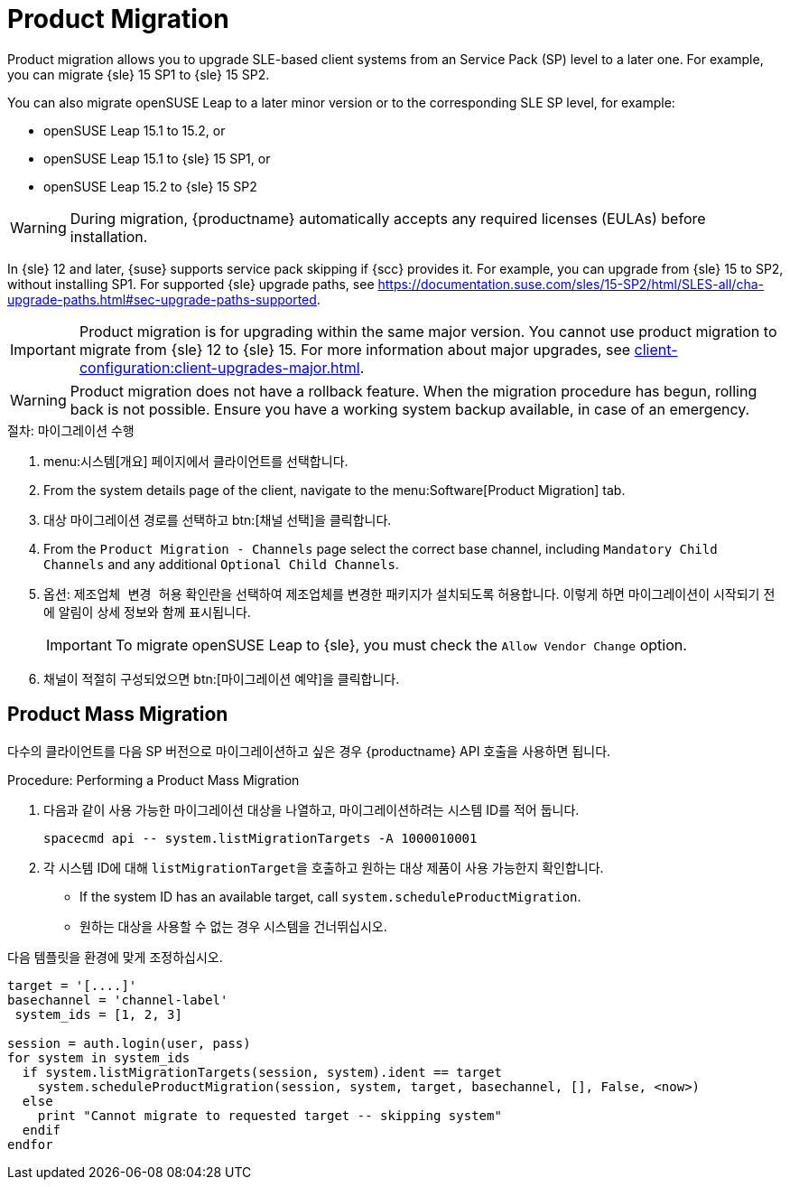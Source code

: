 [[client-upgrades-spmigration]]
= Product Migration

Product migration allows you to upgrade SLE-based client systems from an Service Pack (SP) level to a later one. For example, you can migrate {sle}{nbsp}15{nbsp}SP1 to {sle}{nbsp}15{nbsp}SP2.

You can also migrate openSUSE Leap to a later minor version or to the corresponding SLE SP level, for example:

* openSUSE Leap 15.1 to 15.2, or
* openSUSE Leap 15.1 to {sle} 15 SP1, or
* openSUSE Leap 15.2 to {sle} 15 SP2

[WARNING]
====
During migration, {productname} automatically accepts any required licenses (EULAs) before installation.
====

In {sle}{nbsp}12 and later, {suse} supports service pack skipping if {scc} provides it. For example, you can upgrade from {sle}{nbsp}15 to SP2, without installing SP1. For supported {sle} upgrade paths, see https://documentation.suse.com/sles/15-SP2/html/SLES-all/cha-upgrade-paths.html#sec-upgrade-paths-supported.



[IMPORTANT]
====
Product migration is for upgrading within the same major version. You cannot use product migration to migrate from {sle}{nbsp}12 to {sle}{nbsp}15. For more information about major upgrades, see xref:client-configuration:client-upgrades-major.adoc[].
====


[WARNING]
====
Product migration does not have a rollback feature. When the migration procedure has begun, rolling back is not possible. Ensure you have a working system backup available, in case of an emergency.
====



.절차: 마이그레이션 수행
. menu:시스템[개요] 페이지에서 클라이언트를 선택합니다.
. From the system details page of the client, navigate to the menu:Software[Product Migration] tab.
. 대상 마이그레이션 경로를 선택하고 btn:[채널 선택]을 클릭합니다.
. From the [guimenu]``Product Migration - Channels`` page select the correct base channel, including ``Mandatory Child Channels`` and any additional ``Optional Child Channels``.
. 옵션: [guimenu]``제조업체 변경 허용`` 확인란을 선택하여 제조업체를 변경한 패키지가 설치되도록 허용합니다. 이렇게 하면 마이그레이션이 시작되기 전에 알림이 상세 정보와 함께 표시됩니다.
+
[IMPORTANT]
====
To migrate openSUSE Leap to {sle}, you must check the [guimenu]``Allow Vendor Change`` option.
====
. 채널이 적절히 구성되었으면 btn:[마이그레이션 예약]을 클릭합니다.



== Product Mass Migration

다수의 클라이언트를 다음 SP 버전으로 마이그레이션하고 싶은 경우 {productname} API 호출을 사용하면 됩니다.



.Procedure: Performing a Product Mass Migration
. 다음과 같이 사용 가능한 마이그레이션 대상을 나열하고, 마이그레이션하려는 시스템 ID를 적어 둡니다.
+
----
spacecmd api -- system.listMigrationTargets -A 1000010001
----
. 각 시스템 ID에 대해 [systemitem]``listMigrationTarget``을 호출하고 원하는 대상 제품이 사용 가능한지 확인합니다.
+
* If the system ID has an available target, call [systemitem]``system.scheduleProductMigration``.
* 원하는 대상을 사용할 수 없는 경우 시스템을 건너뛰십시오.

다음 템플릿을 환경에 맞게 조정하십시오.

----
target = '[....]'
basechannel = 'channel-label'
 system_ids = [1, 2, 3]

session = auth.login(user, pass)
for system in system_ids
  if system.listMigrationTargets(session, system).ident == target
    system.scheduleProductMigration(session, system, target, basechannel, [], False, <now>)
  else
    print "Cannot migrate to requested target -- skipping system"
  endif
endfor
----

